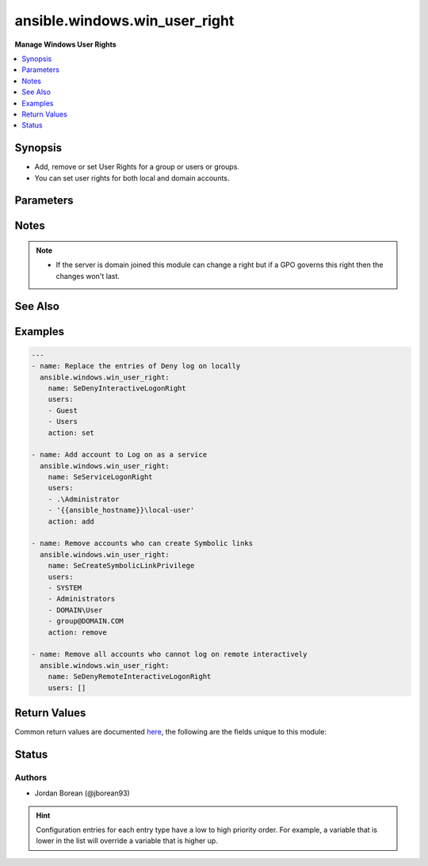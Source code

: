 .. _ansible.windows.win_user_right_module:


******************************
ansible.windows.win_user_right
******************************

**Manage Windows User Rights**



.. contents::
   :local:
   :depth: 1


Synopsis
--------
- Add, remove or set User Rights for a group or users or groups.
- You can set user rights for both local and domain accounts.




Parameters
----------

.. raw:: html

    <table  border=0 cellpadding=0 class="documentation-table">
        <tr>
            <th colspan="1">Parameter</th>
            <th>Choices/<font color="blue">Defaults</font></th>
                        <th width="100%">Comments</th>
        </tr>
                    <tr>
                                                                <td colspan="1">
                    <div class="ansibleOptionAnchor" id="parameter-"></div>
                    <b>action</b>
                    <a class="ansibleOptionLink" href="#parameter-" title="Permalink to this option"></a>
                    <div style="font-size: small">
                        <span style="color: purple">string</span>
                                                                    </div>
                                    </td>
                                <td>
                                                                                                                            <ul style="margin: 0; padding: 0"><b>Choices:</b>
                                                                                                                                                                <li>add</li>
                                                                                                                                                                                                <li>remove</li>
                                                                                                                                                                                                <li><div style="color: blue"><b>set</b>&nbsp;&larr;</div></li>
                                                                                    </ul>
                                                                            </td>
                                                                <td>
                                            <div><code>add</code> will add the users/groups to the existing right.</div>
                                            <div><code>remove</code> will remove the users/groups from the existing right.</div>
                                            <div><code>set</code> will replace the users/groups of the existing right.</div>
                                                        </td>
            </tr>
                                <tr>
                                                                <td colspan="1">
                    <div class="ansibleOptionAnchor" id="parameter-"></div>
                    <b>name</b>
                    <a class="ansibleOptionLink" href="#parameter-" title="Permalink to this option"></a>
                    <div style="font-size: small">
                        <span style="color: purple">string</span>
                                                 / <span style="color: red">required</span>                    </div>
                                    </td>
                                <td>
                                                                                                                                                            </td>
                                                                <td>
                                            <div>The name of the User Right as shown by the <code>Constant Name</code> value from <a href='https://technet.microsoft.com/en-us/library/dd349804.aspx'>https://technet.microsoft.com/en-us/library/dd349804.aspx</a>.</div>
                                            <div>The module will return an error if the right is invalid.</div>
                                                        </td>
            </tr>
                                <tr>
                                                                <td colspan="1">
                    <div class="ansibleOptionAnchor" id="parameter-"></div>
                    <b>users</b>
                    <a class="ansibleOptionLink" href="#parameter-" title="Permalink to this option"></a>
                    <div style="font-size: small">
                        <span style="color: purple">list</span>
                                                 / <span style="color: red">required</span>                    </div>
                                    </td>
                                <td>
                                                                                                                                                            </td>
                                                                <td>
                                            <div>A list of users or groups to add/remove on the User Right.</div>
                                            <div>These can be in the form DOMAIN\user-group, user-group@DOMAIN.COM for domain users/groups.</div>
                                            <div>For local users/groups it can be in the form user-group, .\user-group, SERVERNAME\user-group where SERVERNAME is the name of the remote server.</div>
                                            <div>You can also add special local accounts like SYSTEM and others.</div>
                                            <div>Can be set to an empty list with <em>action=set</em> to remove all accounts from the right.</div>
                                                        </td>
            </tr>
                        </table>
    <br/>


Notes
-----

.. note::
   - If the server is domain joined this module can change a right but if a GPO governs this right then the changes won't last.


See Also
--------

.. seealso::

   :ref:`ansible.windows.win_group_module`
      The official documentation on the **ansible.windows.win_group** module.
   :ref:`ansible.windows.win_group_membership_module`
      The official documentation on the **ansible.windows.win_group_membership** module.
   :ref:`ansible.windows.win_user_module`
      The official documentation on the **ansible.windows.win_user** module.


Examples
--------

.. code-block:: yaml+jinja

    
    ---
    - name: Replace the entries of Deny log on locally
      ansible.windows.win_user_right:
        name: SeDenyInteractiveLogonRight
        users:
        - Guest
        - Users
        action: set

    - name: Add account to Log on as a service
      ansible.windows.win_user_right:
        name: SeServiceLogonRight
        users:
        - .\Administrator
        - '{{ansible_hostname}}\local-user'
        action: add

    - name: Remove accounts who can create Symbolic links
      ansible.windows.win_user_right:
        name: SeCreateSymbolicLinkPrivilege
        users:
        - SYSTEM
        - Administrators
        - DOMAIN\User
        - group@DOMAIN.COM
        action: remove

    - name: Remove all accounts who cannot log on remote interactively
      ansible.windows.win_user_right:
        name: SeDenyRemoteInteractiveLogonRight
        users: []




Return Values
-------------
Common return values are documented `here <https://docs.ansible.com/ansible/latest/reference_appendices/common_return_values.html#common-return-values>`_, the following are the fields unique to this module:

.. raw:: html

    <table border=0 cellpadding=0 class="documentation-table">
        <tr>
            <th colspan="1">Key</th>
            <th>Returned</th>
            <th width="100%">Description</th>
        </tr>
                    <tr>
                                <td colspan="1">
                    <div class="ansibleOptionAnchor" id="return-"></div>
                    <b>added</b>
                    <a class="ansibleOptionLink" href="#return-" title="Permalink to this return value"></a>
                    <div style="font-size: small">
                      <span style="color: purple">list</span>
                                          </div>
                                    </td>
                <td>success</td>
                <td>
                                                                        <div>A list of accounts that were added to the right, this is empty if no accounts were added.</div>
                                                                <br/>
                                            <div style="font-size: smaller"><b>Sample:</b></div>
                                                <div style="font-size: smaller; color: blue; word-wrap: break-word; word-break: break-all;">[&#x27;NT AUTHORITY\\SYSTEM&#x27;, &#x27;DOMAIN\\User&#x27;]</div>
                                    </td>
            </tr>
                                <tr>
                                <td colspan="1">
                    <div class="ansibleOptionAnchor" id="return-"></div>
                    <b>removed</b>
                    <a class="ansibleOptionLink" href="#return-" title="Permalink to this return value"></a>
                    <div style="font-size: small">
                      <span style="color: purple">list</span>
                                          </div>
                                    </td>
                <td>success</td>
                <td>
                                                                        <div>A list of accounts that were removed from the right, this is empty if no accounts were removed.</div>
                                                                <br/>
                                            <div style="font-size: smaller"><b>Sample:</b></div>
                                                <div style="font-size: smaller; color: blue; word-wrap: break-word; word-break: break-all;">[&#x27;SERVERNAME\\Administrator&#x27;, &#x27;BUILTIN\\Administrators&#x27;]</div>
                                    </td>
            </tr>
                        </table>
    <br/><br/>


Status
------


Authors
~~~~~~~

- Jordan Borean (@jborean93)


.. hint::
    Configuration entries for each entry type have a low to high priority order. For example, a variable that is lower in the list will override a variable that is higher up.
